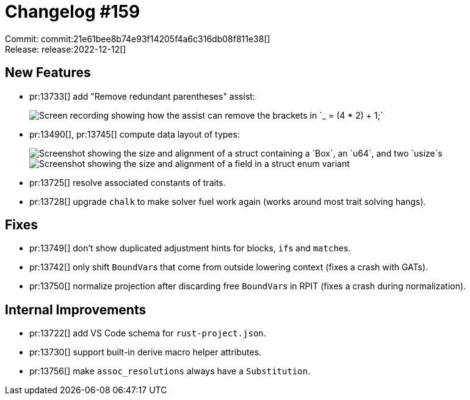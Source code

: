 = Changelog #159
:sectanchors:
:page-layout: post

Commit: commit:21e61bee8b74e93f14205f4a6c316db08f811e38[] +
Release: release:2022-12-12[]

== New Features

* pr:13733[] add "Remove redundant parentheses" assist:
+
image::https://user-images.githubusercontent.com/38225716/206542898-d6c97468-d615-4c5b-8650-f89b9c0321a0.gif["Screen recording showing how the assist can remove the brackets in `_ = (4 * 2) + 1;`"]
* pr:13490[], pr:13745[] compute data layout of types:
+
image::https://user-images.githubusercontent.com/308347/207061768-9350a58b-1093-4380-b082-0736fbf1874a.png["Screenshot showing the size and alignment of a struct containing a `Box`, an `u64`, and two `usize`s"]
+
image::https://user-images.githubusercontent.com/308347/207062585-ab7d2698-6609-42ca-b84a-40c49bb87197.png["Screenshot showing the size and alignment of a field in a struct enum variant"]
* pr:13725[] resolve associated constants of traits.
* pr:13728[] upgrade `chalk` to make solver fuel work again (works around most trait solving hangs).

== Fixes

* pr:13749[] don't show duplicated adjustment hints for blocks, ``if``s and ``match``es.
* pr:13742[] only shift ``BoundVar``s that come from outside lowering context (fixes a crash with GATs).
* pr:13750[] normalize projection after discarding free ``BoundVar``s in RPIT (fixes a crash during normalization).

== Internal Improvements

* pr:13722[] add VS Code schema for `rust-project.json`.
* pr:13730[] support built-in derive macro helper attributes.
* pr:13756[] make `assoc_resolutions` always have a `Substitution`.
